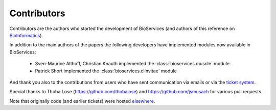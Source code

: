 .. _contributors:

Contributors
==============

Contributors are the authors who started the development of BioServices
(and authors of this reference on `BioInformatics <http://bioinformatics.oxfordjournals.org/content/29/24/3241>`_). 

In addition to the main authors of the papers the following developers have
implemented modules now available in BioServices:

 * Sven-Maurice Althoff, Christian Knauth implemented the :class:`bioservices.muscle` module.
 * Patrick Short implemented the :class:`bioservices.clinvitae` module

And thank you also to the contributions from users who have sent communication
via emails or via the `ticket system <https://github.com/cokelaer/bioservices/issues>`_.

Special thanks to Thoba Lose (https://github.com/thobalose) and
https://github.com/jsmusach for various pull requests.

Note that originally code (and earlier tickets) were hosted  `elsewhere <https://www.assembla.com/spaces/bioservices/tickets>`_.
